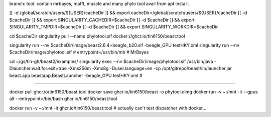 branch:
tool:   contain mrbayes, mafft, muscle and many phylo tool avail from apt install.

[[ -d /global/scratch/users/${USER}/cacheDir ]] && export cacheDir=/global/scratch/users/${USER}/cacheDir
[[ -d $cacheDir ]] && export SINGULARITY_CACHEDIR=$cacheDir
[[ -d $cacheDir ]] && export SINGULARITY_TMPDIR=$cacheDir
[[ -d $cacheDir ]] && export SINGULARITY_WORKDIR=$cacheDir

cd $cacheDir
singularity pull --name phylotool.sif  docker://ghcr.io/tin6150/beast:tool



singularity run --nv $cacheDir/image/beast2.6.4+beagle_b20.sif -beagle_GPU testHKY.xml
singularity run --nv $cacheDir/image/phylotool.sif  # entrypoint=/usr/bin/mb # MrBayes

cd ~/gs/tin-gh/beast2/examples/
singularity exec --nv $cacheDir/image/phylotool.sif /usr/bin/java -Dlauncher.wait.for.exit=true -Xms256m -Xmx8g -Duser.language=en -cp /opt/gitrepo/beast/lib/launcher.jar beast.app.beastapp.BeastLauncher -beagle_GPU testHKY.xml # 

~~~~

docker pull ghcr.io/tin6150/beast:tool
docker save ghcr.io/tin6150/beast -o phytool.dimg
docker run -v ~:/mnt -it --gpus all --entrypoint=/bin/bash ghcr.io/tin6150/beast:tool

docker run -v ~:/mnt -it  ghcr.io/tin6150/beast:tool
#  actually can't test dispatcher with docker... 

